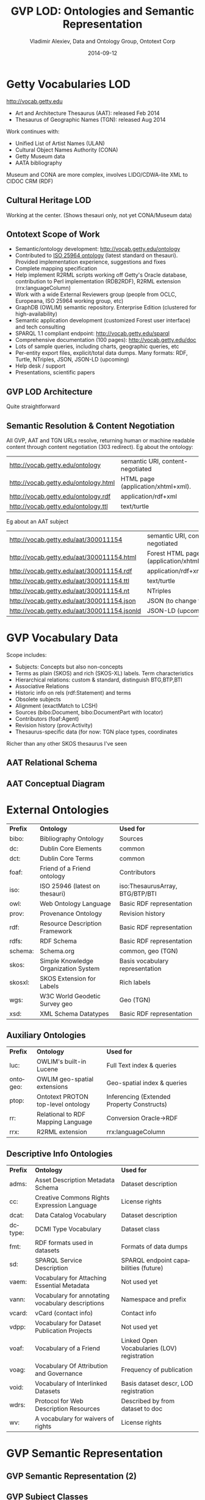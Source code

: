 #+TITLE:     GVP LOD: Ontologies and Semantic Representation
#+AUTHOR:    Vladimir Alexiev, Data and Ontology Group, Ontotext Corp
#+EMAIL:     vladimir.alexiev@ontotext.com
#+DATE:      2014-09-12
#+LANGUAGE:  en
#+STARTUP:   noinlineimages content
#+OPTIONS:   num:nil toc:1
#+EXCLUDE_TAGS: noexport
#+NO_OPTIONS: H:1 \n:nil @:t ::t |:t ^:{} -:t f:t *:t <:t TeX:t LaTeX:t skip:nil d:nil todo:t pri:nil tags:not-in-toc
#+REVEAL_HLEVEL: 1
#+REVEAL_EXTRA_JS: {src: 'js/reveal-help.js', async: true, condition: function() {return !!document.body.classList}}, {src: 'js/reveal-tagcloud.js', async: true, condition: function() {return !!document.body.classList}}
#+REVEAL_TITLE_SLIDE_TEMPLATE: <h2>%t</h2>
#+REVEAL_TITLE_SLIDE_TEMPLATE: <p class='center'>%a</p>
#+REVEAL_TITLE_SLIDE_TEMPLATE: <p class='center'><img src="./img/lod_getty_logo.png" style="width:400px"/></p>
#+REVEAL_TITLE_SLIDE_TEMPLATE: <p class='center'>CIDOC Congress, Dresden, Germany
#+REVEAL_TITLE_SLIDE_TEMPLATE: <br/>2014-09-05: International Terminology Working Group:
#+REVEAL_TITLE_SLIDE_TEMPLATE: <a href='http://VladimirAlexiev.github.io/pres/20140905-CIDOC-GVP/index.html' target='_blank'>full version (HTML)</a>
#+REVEAL_TITLE_SLIDE_TEMPLATE: <br/>2014-09-09: Getty special session:
#+REVEAL_TITLE_SLIDE_TEMPLATE: <a href='http://VladimirAlexiev.github.io/pres/20140905-CIDOC-GVP/GVP-LOD-CIDOC-short.pdf'>short version (PDF)</a>,
#+REVEAL_TITLE_SLIDE_TEMPLATE: <a href='http://www.slideshare.net/valexiev1/gvp-lodcidocshort'>slideshare</a>.</p>
#+REVEAL_TITLE_SLIDE_TEMPLATE: <p class='center'>
#+REVEAL_TITLE_SLIDE_TEMPLATE: <p class='center'>Press <a href='javascript:Reveal.toggleOverview()'>O for overview</a>,
#+REVEAL_TITLE_SLIDE_TEMPLATE: <a href='reveal-help.html' target='_blank'>H for help</a>.<br/>
#+REVEAL_TITLE_SLIDE_TEMPLATE: Proudly made in plain text with 
#+REVEAL_TITLE_SLIDE_TEMPLATE: <a href='https://github.com/hakimel/reveal.js/'>reveal.js</a>, 
#+REVEAL_TITLE_SLIDE_TEMPLATE: <a href='https://github.com/yjwen/org-reveal'>org-reveal</a>, 
#+REVEAL_TITLE_SLIDE_TEMPLATE: <a href='http://orgmode.org'>org-mode</a> and 
#+REVEAL_TITLE_SLIDE_TEMPLATE: <a href='http://www.gnu.org/s/emacs/'>emacs</a>.</p>

* Getty Vocabularies LOD
http://vocab.getty.edu
- Art and Architecture Thesaurus (AAT): released Feb 2014
- Thesaurus of Geographic Names (TGN): released Aug 2014
Work continues with:
- Unified List of Artist Names (ULAN)
- Cultural Object Names Authority (CONA)
- Getty Museum data
- AATA bibliography
Museum and CONA are more complex, involves LIDO/CDWA-lite XML to CIDOC CRM (RDF)
** Cultural Heritage LOD
Working at the center. (Shows thesauri only, not yet CONA/Museum data)
#+ATTR_HTML: :style width:1000px
[[./img/Culture-datacloud-large.png]]
** Ontotext Scope of Work
- Semantic/ontology development: http://vocab.getty.edu/ontology
- Contributed to [[http://purl.org/iso25964/skos-thes][ISO 25964 ontology]] (latest standard on thesauri). Provided implementation experience, suggestions and fixes
- Complete mapping specification
- Help implement R2RML scripts working off Getty's Oracle database, contribution to Perl implementation (RDB2RDF), R2RML extension (rrx:languageColumn)
- Work with a wide External Reviewers group (people from OCLC, Europeana, ISO 25964 working group, etc)
- GraphDB (OWLIM) semantic repository. Enterprise Edition (clustered for high-availability)
- Semantic application development (customized Forest user interface) and tech consulting
- SPARQL 1.1 compliant endpoint: http://vocab.getty.edu/sparql 
- Comprehensive documentation (100 pages): http://vocab.getty.edu/doc
- Lots of sample queries, including charts, geographic queries, etc
- Per-entity export files, explicit/total data dumps. Many formats: RDF, Turtle, NTriples, JSON, JSON-LD (upcoming)
- Help desk / support
- Presentations, scientific papers
** GVP LOD Architecture
Quite straightforward
#+ATTR_HTML: :style width:900px
[[./img/GVP-architecture.png]]
** Semantic Resolution & Content Negotiation
All GVP, AAT and TGN URLs resolve, returning human or machine readable content through content negotiation (303 redirect).
Eg about the ontology:
| http://vocab.getty.edu/ontology      | semantic URI, content-negotiated   |
| http://vocab.getty.edu/ontology.html | HTML page (application/xhtml+xml). |
| http://vocab.getty.edu/ontology.rdf  | application/rdf+xml                |
| http://vocab.getty.edu/ontology.ttl  | text/turtle                        |
Eg about an AAT subject
| http://vocab.getty.edu/aat/300011154        | semantic URI, content-negotiated          |
| http://vocab.getty.edu/aat/300011154.html   | Forest HTML page (application/xhtml+xml). |
| http://vocab.getty.edu/aat/300011154.rdf    | application/rdf+xml                       |
| http://vocab.getty.edu/aat/300011154.ttl    | text/turtle                               |
| http://vocab.getty.edu/aat/300011154.nt     | NTriples                                  |
| http://vocab.getty.edu/aat/300011154.json   | JSON (to change to .rj)                   |
| http://vocab.getty.edu/aat/300011154.jsonld | JSON-LD (upcoming)                        |
* GVP Vocabulary Data
Scope includes:
- Subjects: Concepts but also non-concepts
- Terms as plain (SKOS) and rich (SKOS-XL) labels. Term characteristics
- Hierarchical relations: custom & standard, distinguish BTG,BTP,BTI
- Associative Relations
- Historic info on rels (rdf:Statement) and terms
- Obsolete subjects
- Alignment (exactMatch to LCSH)
- Sources (bibo:Document, bibo:DocumentPart with locator)
- Contributors (foaf:Agent)
- Revision history (prov:Activity)
- Thesaurus-specific data (for now: TGN place types, coordinates
Richer than any other SKOS thesaurus I've seen
** AAT Relational Schema
[[./img/AAT_erd2_20100914.png]]
** AAT Conceptual Diagram
[[./img/DataDict.png]]
* External Ontologies
| *Prefix* | *Ontology*                           | *Used for*                      |
| bibo:    | Bibliography Ontology                | Sources                         |
| dc:      | Dublin Core Elements                 | common                          |
| dct:     | Dublin Core Terms                    | common                          |
| foaf:    | Friend of a Friend ontology          | Contributors                    |
| iso:     | ISO 25946 (latest on thesauri)       | iso:ThesaurusArray, BTG/BTP/BTI |
| owl:     | Web Ontology Language                | Basic RDF representation        |
| prov:    | Provenance Ontology                  | Revision history                |
| rdf:     | Resource Description Framework       | Basic RDF representation        |
| rdfs:    | RDF Schema                           | Basic RDF representation        |
| schema:  | Schema.org                           | common, geo (TGN)               |
| skos:    | Simple Knowledge Organization System | Basis vocabulary representation |
| skosxl:  | SKOS Extension for Labels            | Rich labels                     |
| wgs:     | W3C World Geodetic Survey geo        | Geo (TGN)                       |
| xsd:     | XML Schema Datatypes                 | Basic RDF representation        |
** Auxiliary Ontologies
| *Prefix* | *Ontology*                         | *Used for*                                 |
| luc:     | OWLIM's built-in Lucene            | Full Text index & queries                  |
| ontogeo: | OWLIM geo-spatial extensions       | Geo-spatial index & queries                |
| ptop:    | Ontotext PROTON top-level ontology | Inferencing (Extended Property Constructs) |
| rr:      | Relational to RDF Mapping Language | Conversion Oracle->RDF                     |
| rrx:     | R2RML extension                    | rrx:languageColumn                         |
** Descriptive Info Ontologies
| *Prefix* | *Ontology*                                        | *Used for*                                  |
| adms:    | Asset Description Metadata Schema                 | Dataset description                         |
| cc:      | Creative Commons Rights Expression Language       | License rights                              |
| dcat:    | Data Catalog Vocabulary                           | Dataset description                         |
| dctype:  | DCMI Type Vocabulary                              | Dataset class                               |
| fmt:     | RDF formats used in datasets                      | Formats of data dumps                       |
| sd:      | SPARQL Service Description                        | SPARQL endpoint capabilities (future)       |
| vaem:    | Vocabulary for Attaching Essential Metadata       | Not used yet                                |
| vann:    | Vocabulary for annotating vocabulary descriptions | Namespace and prefix                        |
| vcard:   | vCard (contact info)                              | Contact info                                |
| vdpp:    | Vocabulary for Dataset Publication Projects       | Not used yet                                |
| voaf:    | Vocabulary of a Friend                            | Linked Open Vocabularies (LOV) registration |
| voag:    | Vocabulary Of Attribution and Governance          | Frequency of publication                    |
| void:    | Vocabulary of Interlinked Datasets                | Basis dataset descr, LOD registration |
| wdrs:    | Protocol for Web Description Resources            | Described by from dataset to doc            |
| wv:      | A vocabulary for waivers of rights                | License rights                              |
* GVP Semantic Representation
#+ATTR_HTML: :style width:1000px
[[./img/semantic-overview-1.png]]
** GVP Semantic Representation (2)
#+ATTR_HTML: :style width:950px
[[./img/semantic-overview-2.png]]
** GVP Subject Classes
- GVP Subjects include both Concepts and non-concepts (for organizing the hierarchy, not for indexing)
We handle "impedance mismatch" with
- SKOS: restrict skos:related, infer skos:broader
- ISO: infer iso:broaderGeneric/Partitive/Instantial
S=Standard, G=GVP common, A=AAT, T=TGN
[[./img/006-subject-classes.png]]
** Obsolete Subjects
- AAT obsolete subjects are 4.4% of valid subjects, which shows a good rate of editorial actions
- Obsolete subjects may have been used in client data. In order not to leave such data hanging, we publish minimal information:
#+BEGIN_SRC 
aat:300123456 a gvp:ObsoleteSubject; # Was made non-publishable
  skos:prefLabel "Made up subject";
  skos:inScheme aat: ;
  schema:endDate "2012-12-31T12:34:56"^^xsd:dateTime.

aat:300386746 a gvp:ObsoleteSubject; # Was merged to a dominant Subject
  skos:prefLabel "Buncheong";
  skos:inScheme aat: ;
  dct:isReplacedBy aat:300018699; # Punch'ong
  schema:endDate "2012-12-31T12:34:56"^^xsd:dateTime.
#+END_SRC
** Hierarchical Relations
Use iso:ThesaurusArray to allow Guide Terms below Concepts. Infer cross-threading SKOS/ISO broader relations
#+ATTR_HTML: :style width:800px
[[./img/008-complex-hierarchy.png]]
** Key Values (Flags) Are Important
Excel-driven Ontology Generation™ (getty-codes.xls to getty-codes.ttl)\\
Key *val* can be mapped to Custom sub-class, Custom (sub-)prop, [[http://vocab.getty.edu/doc/#Ontology_Values][Ontology Value]] (eg <term/kind/Abbreviation>)
[[./img/getty-codes.png]]
** Associative Relations Are Valuable
More Excel-driven Ontology Generation™ (assoc-rels.xls to assoc-rels.ttl)
- Relations come in owl:inverseOf pairs (or owl:SymmetricProperty self-inverse)
- Shoudl we make a subproperty hierarchy?
[[./img/assoc-rels.png]]
** GVP Ontology Documentation
http://vocab.getty.edu/ontology, [[http://lov.okfn.org/dataset/lov/details/vocabulary_gvp.html][LOV Entry]] (10 classes, 177 props)
[[./img/GVP-ontology.png]]
** GVP Ontology: a Class
[[./img/GVP-ontology-class.png]]
** ISO 25946: Latest Standard on Thesauri
[[./img/002-ISO_25964_Model.jpg]]
** Use of iso:ThesaurusArray in GVP
Use for ordered children. Novelty: if parent is Concept, use anonymous array. Careful crafting of URLs to make rdf:List
[[./img/GVP-isoThesaurusArray.png]]
** Contribution to ISO 25946
- Contributed to [[http://purl.org/iso25964/skos-thes][ISO 25946 ontology]] ([[http://lov.okfn.org/dataset/lov/details/vocabulary_iso-thes.html][LOV entry]])
- First industrial use of ISO 25946
- Defined appropriate combinations of BTG, BTP, BTI relations (first formally defined in ISO).
On Compositionality of ISO 25964 Hierarchical Relations (BTG, BTP, BTI), V.Alexiev, J.Lindenthal, A.Isaac.
[[https://drive.google.com/file/d/0B7BFygWDV2_PNkQycHl0bWNLak0][Draft paper]], [[http://VladimirAlexiev.github.io/pres/20140912-NKOS-compositionality/index.htm][Presentation]] at [[https://at-web1.comp.glam.ac.uk/pages/research/hypermedia/nkos/nkos2014/programme.html][NKOS 2014]] Workshop at DL 2014, London, 12 Sep 2014
|        | *BTGx*                                                                                          | *BTPx*                                                                   | *BTIx*                                                      |
| *BTGx* | BTGE: numerous examples                                                                         | BTPE: beak irons BTG anvil components BTP <anvils and anvil accessories> | no                                                          |
| *BTPx* | BTPE: anvil components BTP <anvils and anvil accessories> BTG <forging and metal-shaping tools> | BTPE: Sofia BTP Bulgaria BTP Europe                                      | no: Sofia BTP Bulgaria BTI country, but Sofia is no country |
| *BTIx* | BTIE: Mt Athos BTI orthodox religious center BTG Christian religious center                     | no                                                                       | no                                                          |
** Terms
Support multilingual labels: both SKOS (plain)...
#+BEGIN_SRC 
aat:300198841 a skos:Concept , gvp:Subject , gvp:Concept ;
  skos:prefLabel "rhyta"@el-latn , "rhyta"@en , "rhytons"@es , "rhytons"@fr , "rytons"@nl ;
  skos:altLabel "rhyta"@es , "rhyton"@es , "rhyton"@en , "rhyton"@el-latn ...;
  skosxl:prefLabel aat_term:1000198841-en , aat_term:1000198841-el-Latn ...;
  skosxl:altLabel aat_term:1000198841-es , aat_term:1000297235-en ...
#+END_SRC
... and rich info in SKOS-XL:
#+BEGIN_SRC 
aat_term:1000198841-en a skosxl:Label ;
  dc:identifier "1000198841" ;
  dct:language aat:300388277 , gvp_lang:en ; # owl:sameAs
  dct:contributor aat_contrib:10000000 , aat_contrib:10000131 , aat_contrib:10000088 ;
  skosxl:literalForm "rhyta"@en ;                #### with Qualifier if applicable
  gvp:term "rhyta"@en ;                          #### no qualifier
  gvp:displayOrder "1"^^xsd:positiveInteger ;
  gvp:termType <http://vocab.getty.edu/aat/term/type/Descriptor> ; #### Descr/AltDescr/UseFor
  gvp:termPOS <http://vocab.getty.edu/aat/term/POS/PluralNoun> ;   #### Part of Speech
  gvp:contributorPreferred aat_contrib:10000000 , aat_contrib:10000088 ;
  gvp:contributorNonPreferred aat_contrib:10000131 ;
  gvp:sourcePreferred aat_source:2000024811 , aat_source:2000051089-term-1000198841...;
  dct:source aat_source:2000024811 , aat_source:2000052946 , aat_source:2000049728...;
  gvp:sourceNonPreferred aat_source:2000052946 ;
  gvp:sourceAlternatePreferred aat_source:2000048328-term-1000198841 .
#+END_SRC
** Languages
[[http://www.iana.org/assignments/language-subtag-registry/language-subtag-registry][IANA Language Subtag Registry]]: 9000 registrations (broken down by Type and Scope):
- 7769 languages
- 227 extlangs, e.g. ar-auz (Uzbeki Arabic)
- 116 language collections, e.g. bh (Bihari languages)
- 62 macrolanguages, e.g. zh (Chinese), cr (Cree)
- 4 special languages, e.g. und (Undetermined)
- 162 scripts, eg Latn (Latin), Japn (Japanese)
- 301 regions, e.g. US (United States), 021 (Northern America)
- 61 variants
- 67 redundant
- 26 grandfathered
** Custom Language Tags
Despite the richness of IANA tags, we had to define new tags, using several extension mechanisms:
- Private language, e.g.
  - *x-byzantin-Latn*: Byzantine Greek (transliterated)
  - *x-khasian*: Khasian
  - *x-frisian* (IANA/ISO has codes for predecessor Old Frisian and dialects West, Saterland and North Frisian)
- Private language used in specific region, e.g.
  - *qqq-002*: African language (not specified which)
  - *qqq-142*: Asian language (not specified which)
  - *qqq-ET*: Ethiopian (not specified which: Boro/Borna, Karo, Male...)
- Private modifier, e.g.
  - grc-Latn- *x-liturgic*: Liturgical Greek
  - ber-Latn- *x-dialect*: Berber Dialects (transliterated)
  - fa-Latn- *x-middle*: Persian, Middle (transliterated)
  - zh-Latn-pinyin- *x-notone*: Chinese (transliterated Pinyin without tones)
Future: publish lang tags (we now publish only ISO2 & ISO3 codes)
** Sources
bibo:Document or bibo:DocumentPart
#+BEGIN_SRC 
aat_source:2000051089 a bibo:Document;
  dc:identifier "2000051089"
  bibo:shortTitle "AATA database (2002-)";
  dct:title "Getty Conservation Institute (GCI). database of AATA Online... 2002-. ".
aat_source:2000051089-term-1000198841 a bibo:DocumentPart;
  dct:isPartOf aat_source:2000051089;
  bibo:locator "128257 checked 26 January 2012".
#+END_SRC
Applied to subject, term, scopeNote:
#+BEGIN_SRC 
aat:300198841 # subject (rhyta)
  dct:source aat_source:2000030301-subject-300198841;
  dct:source aat_source:2000052378.
aat_term:1000198841-en # term "rhyta"@en
  gvp:sourceNonPreferred aat_source:2000049728;
  dct:source aat_source:2000051089-term-1000198841. 
aat_scopeNote:34904 # scopeNote
  dct:source aat_source:2000046502.
#+END_SRC
** Contributors
foaf:Agent
#+BEGIN_SRC 
aat_contrib:10000131 a foaf:Agent;
  dc:identifier "10000131";
  foaf:nick "CDBP-DIBAM";
  foaf:name "Centro de Documentación de Bienes Patrimoniales...".
#+END_SRC
Applied to subject, term, scopeNote:
#+BEGIN_SRC 
aat:300198841 # subject "rhyta"
  dct:contributor aat_contrib:10000131;
  dct:contributor aat_contrib:10000000.
aat_term:1000198841-en # term "rhyta"@en
  gvp:contributorNonPreferred aat_contrib:10000131;
  gvp:contributorPreferred aat_contrib:10000000.
aat_scopeNote:34904 # scopeNote
  dct:contributor aat_contrib:10000000.
#+END_SRC
** Historic Info
Includes dates of applicability, historicFlag, comment. Applied to terms; relations, place types (using rdf:Statement)
#+BEGIN_SRC 
aat_term:1000002693-en a skosxl:Label;
  skosxl:literalForm "lambruscatura"@en ;
  gvp:historicFlag <http://vocab.getty.edu/historic/historic> ;
  schema:startDate "0900"^^xsd:gYear ;
  schema:endDate "1700"^^xsd:gYear ;
  rdfs:comment "Medieval term for wainscoting".

aat_rel:300020271-aat2812_followed-300020269 a rdf:Statement;
  rdf:subject      aat:300020271;        # Second Dynasty (Egyptian)
  rdf:predicate    gvp:aat2812_followed;
  rdf:object       aat:300020269;        # First Dynasty (Egyptian)
  rdfs:comment     "Second Dynasty began ca. 2775 BCE";
  schema:startDate "-2785"^^xsd:gYear;
  schema:endDate   "-2765"^^xsd:gYear.
 
tgn:7011179-placeType-300008347 a rdf:Statement;
  rdf:subject      tgn:7011179;          # Siena
  rdf:predicate    gvp:placeTypePreferred;
  rdf:object       aat:300008347;        # inhabited place
  rdfs:comment     "settled by Etruscans (flourished 6th century BCE)";
  schema:startDate "-0800"^^xsd:gYear;
  gvp:displayOrder "1"^^xsd:positiveInteger.
#+END_SRC
** Provenance Ontology
[[./img/PROV-modified-created.png]]
PROV considers that prov:Modify uses an unknown old entity "_:input" and generates an unknown new entity "_:output",
both being specializations of the entity under consideration. 
Need to use prov:Generation so we can use prov:atTime and reflect that the modification is a prov:InstantaneousEvent.
** Revision History 
PROV is too complex, so we simplify:
#+BEGIN_SRC 
aat:300018699
  skos:changeNote aat_rev:12345, aat_rev:12346, aat_rev:12347;
  prov:wasGeneratedBy aat_rev:12345;
  dct:created  "2014-01-02T01:02:03"^^xsd:dateTime;
  dct:modified "2014-01-03T01:02:03"^^xsd:dateTime;
  dct:issued   "2014-01-04T01:02:03"^^xsd:dateTime.
aat_rev:12345 a prov:Activity, prov:Create;
  dc:type "created";
  prov:startedAtTime "2014-01-02T01:02:03"^^xsd:dateTime.
aat_rev:12346 a prov:Activity, prov:Modify;
  prov:used aat:300018699;
  dc:type "term added";
  dc:description "leggings, puttee (1000248060)";
  prov:startedAtTime "2014-01-03T01:02:03"^^xsd:dateTime.
aat_rev:12347 a prov:Activity, prov:Publish;
  prov:used aat:300018699;
  dc:type "issued";
  prov:startedAtTime "2014-01-04T01:02:03"^^xsd:dateTime.
#+END_SRC
* TGN Specifics: Concept-Place Duality
Duality between Concept and its denotation  (ala VIAF, UK BL, FR BnF, SE KB...)
[[./img/013-concept-place-duality.png]]
** TGN Semantic Representation
Adds place types (TGN->AAT), Concept-Place duality, coordinates
#+ATTR_HTML: :style width:500px
[[./img/012-TGN-overview.png]]
* Inference
Hierarchical Relations (GVP->Standard) inference:
blue=standard, black=GVP, bold=closure, red=restriction
[[./img/018-hierarchicalRelationsInference.png]]
** Extended Property Constructs
- TGN is much bigger: AAT: 10M, TGN: 94M (explicit statements)
- We infer 60M statements (1.58x expansion ratio)
- To do this quickly (on biweekly refresh), we decided to use OWLIM Rules
- While OWL2 has very powerful class constructs, its property constructs are quite weak
- [[http://VladimirAlexiev.github.io/pres/extending-owl2/index.html][Extending OWL2 Property Constructs]]: several extensions that we found useful
~pN~ = premises, ~r~ = restriction (just another premise), ~tN~ = types, ~q~ = conclusion
- ~p1 / p2~: property chain (more efficient than owl:propertyChainAxiom and owl:TransitiveProperty)
- ~p & r~: property conjunction (restriction): holds between two nodes when both properties connect the same nodes
- ~[t1] p [t2]~: type restriction: holds when source has type t1 and target has type t2 (shown inside the node)
** Extended Property Constructs (2)
| *name*         | *prop path*        | *construct*                           | *illustration*           |
|                |                    |                                       | <c>                      |
| PropChain      | q <= p1 / p2       | Chain of fixed length 2               | [[./img/PropChain.png]]      |
| PropRestr      | q <= p & r         | Conjunction (restriction by property) | [[./img/PropRestr.png]]      |
| PropChainRestr | q <= (p1 / p2) & r | Chain and restriction by property     | [[./img/PropChainRestr.png]] |
| TypeRestr      | q <= [t1] p [t2]   | Restriction by two typechecks         | [[./img/TypeRestr.png]]      |
| PropChainType2 | q <= p1 / p2[t2]   | Chain and typecheck                   | [[./img/PropChainType2.png]] |
** Reduced SKOS Inference
Eliminate redundant props (World has 1.2M narrowerTransitive, 2.4M semanticRelation). Break inference at red ovals
#+ATTR_HTML: :style width:950px
[[./img/016-SKOS-properties.png]]
** Construct Query: Get & Cache All Data for Subject
[[./img/028-construct-subject.png]]
#+ATTR_HTML: :style width:600px
[[./img/GVP-construct.png]]
** Semantic Resources, Dumps
- *All* data for every independent resource (Subject, Source, Contributor) is extracted
- Using CONSTRUCT queries like above (the ones for Source, Contributor are much simpler)
- Entity files are cached, thus served very quickly
- Entity files are served in RDF/XML, N3/Turtle, NTriples, JSON, soon JSON-LD
- explicit.zip: R2RML-generated statements, NTriples (*you* need to do the Inferencing)
- full.zip: all statements, concatenated from entity files, NTriples
* Documentation
#+ATTR_HTML: :style width:1100px
[[./img/GVP-doc-TOC.png]]
** Doc Production
Edit in Word. Spellcheck, link check (below). Print as PDF. Save as Compact HTML, HtmlTidy, rewrite with original images.
#+ATTR_HTML: :style width:900px
[[./img/GVP-doc-CheckMyLinks.png]]
Benefit: printable PDF and *linkable* HTML
** Sample Queries
Lots of them! The (!) says "read the documentation first". As part of helpdesk support, we're tracking usage and adding samples.
[[./img/GVP-sample-queries.png]]
** Sample Query: Bar chart with SPARQL
Number of members of the UN per year. [[http://vocab.getty.edu/doc/#Column_Chart_with_SPARQL][See doc]] or [[http://jsfiddle.net/valexiev/TCr59/][jsfiddle]] with it
#+ATTR_HTML: :style width:900px
[[./img/029-growth-of-UN.png]]
** Sample Query: Geo chart with SPARQL
When each nation joined the UN.  [[http://vocab.getty.edu/doc/#Geo_Chart_with_SPARQL][See doc]] or  [[http://jsfiddle.net/valexiev/NULCH/][jsfiddle]] with it.
#+ATTR_HTML: :style width:1000px
[[./img/029-year-joining-of-UN.png]]
** Sample query: Overseas Possessions of the Netherlands
#+BEGIN_SRC 
# 5.3.20 Places Outside Bounding Box (Overseas Possessions)
select ?place ?name ?lat ?long {
  ?place skos:inScheme tgn: ;
    foaf:focus [wgs:lat ?lat; wgs:long ?long];
    gvp:prefLabelGVP [xl:literalForm ?name];
    gvp:broaderPartitiveExtended [rdfs:label "The Netherlands"@en]
  filter (!(50.787185 <= ?lat && ?lat <= 53.542265 && 3.389722 <= ?long && ?long <= 7.169019))}
#+END_SRC
[[./img/GVP-sample-overseas-possessions.png]]
* GVP LOD Usage
People started using AAT and TGN right after their release
- AAT Concept selection (usually by autocompletion): EADitor, xEAC, VRA Editor, MODES, DIGIMUS,  Drupal Web Taxonomy
- TGN Place selection: same as above; Portable Antiquities (finds.org.uk), Nomisma, Kerameikos
- Visualization: Hierarchies with d3js, LOD with lodlive.it
- Semantic enrichment: Europeana (Rijksmuseum, Museo Galileo, Erfgoedplus.be), Partage Plus (Art Nouveau to Europeana)
#+ATTR_HTML: :style align:center
| *Vocab* | *Actual* | *Potential* |
| AAT     |        9 |           6 |
| TGN     |        3 |             |
| ULAN    |          |           1 |
** Usage Stories
[[https://share.getty.edu/confluence/display/itslodv/usage%2Bstories][Usage Stories]] (internal confluence)
[[./img/GVP-usage.png]]
** Thanks for your time!
[[mailto:vladimir.alexiev@ontotext.com]]
#+ATTR_HTML: :style width:400px
[[./img/QuestionMark.jpg]]


